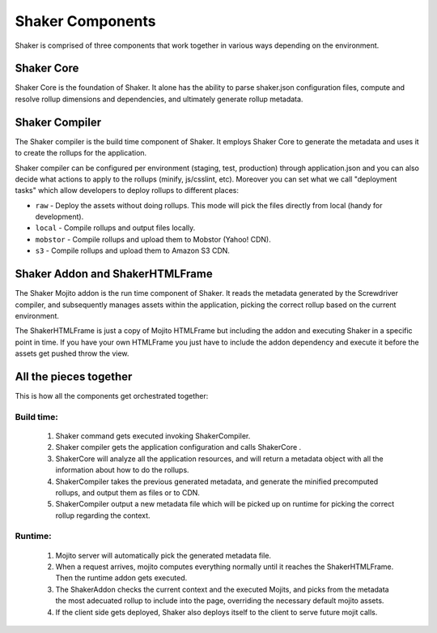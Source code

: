 
========
Shaker Components
========

Shaker is comprised of three components that work together in various ways depending on the environment.

Shaker Core
###############
.. image:: images/shaker_core.png
   :scale: 80%
Shaker Core is the foundation of Shaker. It alone has the ability to parse shaker.json configuration files, compute and resolve rollup dimensions and dependencies, and ultimately generate rollup metadata.

Shaker Compiler
##########

.. image:: images/shaker_compiler.png
   :scale: 80%

The Shaker compiler is the build time component of Shaker. It employs Shaker Core to generate the metadata and uses it to create the rollups for the application.

Shaker compiler can be configured per environment (staging, test, production) through application.json and you can also decide what actions to apply to the rollups (minify, js/csslint, etc). Moreover you can set what we call "deployment tasks" which allow developers to deploy rollups to different places:

- ``raw`` - Deploy the assets without doing rollups. This mode will pick the files directly from local (handy for development).

- ``local`` - Compile rollups and output files locally.

- ``mobstor`` - Compile rollups and upload them to Mobstor (Yahoo! CDN).

- ``s3`` - Compile rollups and upload them to Amazon S3 CDN.


Shaker Addon and ShakerHTMLFrame
##########

.. image:: images/shaker_addon.png
   :scale: 80%

The Shaker Mojito addon is the run time component of Shaker. It reads the metadata generated by the Screwdriver compiler, and subsequently manages assets within the application, picking the correct rollup based on the current environment. 

The ShakerHTMLFrame is just a copy of Mojito HTMLFrame but including the addon and executing Shaker in a specific point in time.
If you have your own HTMLFrame you just have to include the addon dependency and execute it before the assets get pushed throw the view.


All the pieces together
#######################
This is how all the components get orchestrated together: 

Build time:
------------
	#. Shaker command gets executed invoking ShakerCompiler.
	#. Shaker compiler gets the application configuration and calls ShakerCore .
	#. ShakerCore will analyze all the application resources, and will return a metadata object with all the information about how to do the rollups.
	#. ShakerCompiler takes the previous generated metadata, and generate the minified precomputed rollups, and output them as files or to CDN.
	#. ShakerCompiler output a new metadata file which will be picked up on runtime for picking the correct rollup regarding the context.

Runtime:
---------
	#. Mojito server will automatically pick the generated metadata file.
	#. When a request arrives, mojito computes everything normally until it reaches the ShakerHTMLFrame. Then the runtime addon gets executed.
	#. The ShakerAddon checks the current context and the executed Mojits, and picks from the metadata the most adecuated rollup to include into the page, overriding the necessary default mojito assets.
	#. If the client side gets deployed, Shaker also deploys itself to the client to serve future mojit calls.


